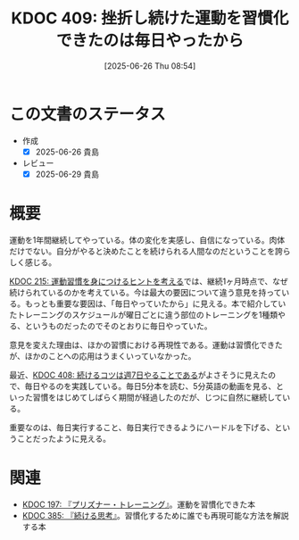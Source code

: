 :properties:
:ID: 20250626T085406
:mtime:    20250629201716
:ctime:    20250626085407
:end:
#+title:      KDOC 409: 挫折し続けた運動を習慣化できたのは毎日やったから
#+date:       [2025-06-26 Thu 08:54]
#+filetags:   :essay:
#+identifier: 20250626T085406

* この文書のステータス
- 作成
  - [X] 2025-06-26 貴島
- レビュー
  - [X] 2025-06-29 貴島

* 概要

運動を1年間継続してやっている。体の変化を実感し、自信になっている。肉体だけでない。自分がやると決めたことを続けられる人間なのだということを誇らしく感じる。

[[id:20240810T073930][KDOC 215: 運動習慣を身につけるヒントを考える]]では、継続1ヶ月時点で、なぜ続けられているのかを考えている。今は最大の要因について違う意見を持っている。もっとも重要な要因は、「毎日やっていたから」に見える。本で紹介していたトレーニングのスケジュールが曜日ごとに違う部位のトレーニングを1種類やる、というものだったのでそのとおりに毎日やっていた。

意見を変えた理由は、ほかの習慣における再現性である。運動は習慣化できたが、ほかのことへの応用はうまくいっていなかった。

最近、[[id:20250624T222943][KDOC 408: 続けるコツは週7日やることである]]がよさそうに見えたので、毎日やるのを実践している。毎日5分本を読む、5分英語の動画を見る、といった習慣をはじめてしばらく期間が経過したのだが、じつに自然に継続している。

重要なのは、毎日実行すること、毎日実行できるようにハードルを下げる、ということだったように見える。

* 関連

- [[id:20240708T214636][KDOC 197: 『プリズナー・トレーニング』]]。運動を習慣化できた本
- [[id:20250611T180912][KDOC 385: 『続ける思考』]]。習慣化するために誰でも再現可能な方法を解説する本
